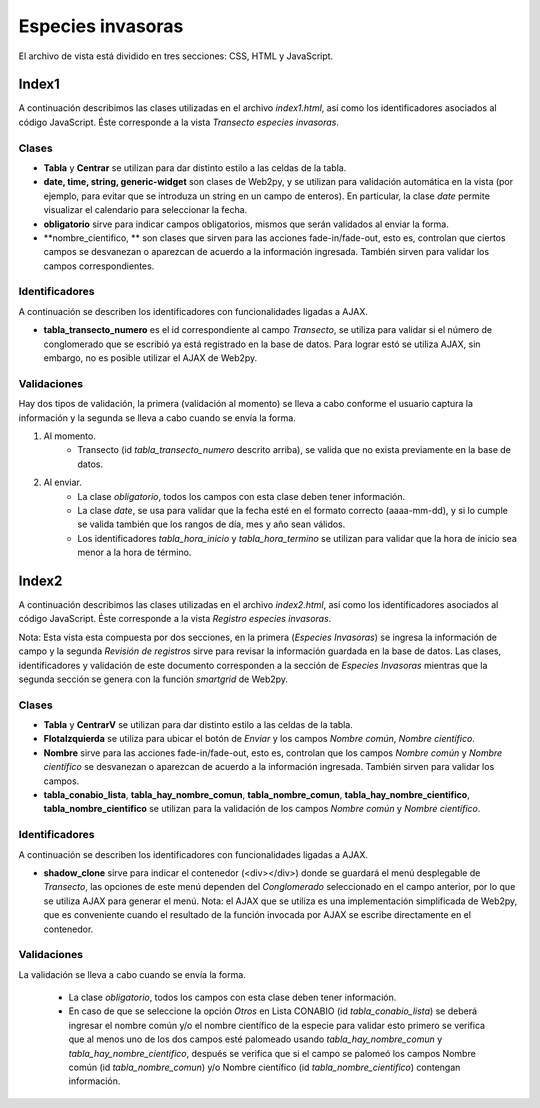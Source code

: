 Especies invasoras
==================

El archivo de vista está dividido en tres secciones: CSS, HTML y JavaScript. 

Index1
------
A continuación describimos las clases utilizadas en el archivo *index1.html*, así como los identificadores asociados al código JavaScript. Éste corresponde a la vista *Transecto especies invasoras*.

Clases
^^^^^^

* **Tabla** y **Centrar** se utilizan para dar distinto estilo a las celdas de la tabla.

* **date, time, string, generic-widget** son clases de Web2py, y se utilizan para validación automática en la vista (por ejemplo, para evitar que se introduza un string en un campo de enteros). En particular, la clase *date* permite visualizar el calendario para seleccionar la fecha.

* **obligatorio** sirve para indicar campos obligatorios, mismos que serán validados al enviar la forma.

* **nombre_cientifico, ** son clases que sirven para las acciones fade-in/fade-out, esto es, controlan que ciertos campos se desvanezan o aparezcan de acuerdo a la información ingresada. También sirven para validar los campos correspondientes.

Identificadores
^^^^^^^^^^^^^^^

A continuación se describen los identificadores con funcionalidades ligadas a AJAX.

* **tabla_transecto_numero** es el id correspondiente al campo *Transecto*, se utiliza para validar si el número de conglomerado que se escribió ya está registrado en la base de datos. Para lograr estó se utiliza AJAX, sin embargo, no es posible utilizar el AJAX de Web2py.

Validaciones
^^^^^^^^^^^^

Hay dos tipos de validación, la primera (validación al momento) se lleva a cabo conforme el usuario captura la información y la segunda se lleva a cabo cuando se envía la forma.

1. Al momento. 
	+ Transecto (id *tabla_transecto_numero* descrito arriba), se valida que no exista previamente en la base de datos.


2. Al enviar. 
	+ La clase *obligatorio*, todos los campos con esta clase deben tener información.
	+ La clase *date*, se usa para validar que la fecha esté en el formato correcto (aaaa-mm-dd), y si lo cumple se valida también que los rangos de día, mes y año sean válidos.
	+ Los identificadores *tabla_hora_inicio* y *tabla_hora_termino* se utilizan para validar que la hora de inicio sea menor a la hora de término.


Index2
------
A continuación describimos las clases utilizadas en el archivo *index2.html*, así como los identificadores asociados al código JavaScript. Éste corresponde a la vista *Registro especies invasoras*. 

Nota: Esta vista esta compuesta por dos secciones, en la primera (*Especies Invasoras*) se ingresa la información de campo y la segunda *Revisión de registros* sirve para revisar la información guardada en la base de datos. Las clases, identificadores y validación de este documento corresponden a la sección de *Especies Invasoras* mientras que la segunda sección se genera con la función *smartgrid* de Web2py.

Clases
^^^^^^

* **Tabla** y **CentrarV** se utilizan para dar distinto estilo a las celdas de la tabla.

* **FlotaIzquierda** se utiliza para ubicar el botón de *Enviar* y los campos *Nombre común*, *Nombre científico*.

* **Nombre** sirve para las acciones fade-in/fade-out, esto es, controlan que los campos *Nombre común* y *Nombre científico* se desvanezan o aparezcan de acuerdo a la información ingresada. También sirven para validar los campos.

* **tabla_conabio_lista**, **tabla_hay_nombre_comun**, **tabla_nombre_comun**, **tabla_hay_nombre_cientifico**, **tabla_nombre_cientifico** se utilizan para la validación de los campos *Nombre común* y *Nombre científico*.

Identificadores
^^^^^^^^^^^^^^^

A continuación se describen los identificadores con funcionalidades ligadas a AJAX.

* **shadow_clone** sirve para indicar el contenedor (<div></div>) donde se guardará el menú desplegable de *Transecto*, las opciones de este menú dependen del *Conglomerado* seleccionado en el campo anterior, por lo que se utiliza AJAX para generar el menú. Nota: el AJAX que se utiliza es una implementación simplificada de Web2py, que es conveniente cuando el resultado de la función invocada por AJAX se escribe directamente en el contenedor.

Validaciones
^^^^^^^^^^^^

La validación se lleva a cabo cuando se envía la forma.

	+ La clase *obligatorio*, todos los campos con esta clase deben tener información.
	+ En caso de que se seleccione la opción *Otros* en Lista CONABIO (id *tabla_conabio_lista*) se deberá ingresar el nombre común y/o el nombre científico de la especie para validar esto primero se verifica que al menos uno de los dos campos esté palomeado usando *tabla_hay_nombre_comun* y *tabla_hay_nombre_cientifico*, después se verifica que si el campo se palomeó los campos Nombre común (id *tabla_nombre_comun*) y/o Nombre científico (id *tabla_nombre_cientifico*) contengan información.